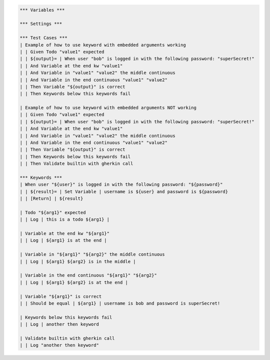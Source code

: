 .. default-role:: code

.. code:: robotframework

    *** Variables ***

    *** Settings ***

    *** Test Cases ***
    | Example of how to use keyword with embedded arguments working
    | | Given Todo "value1" expected
    | | ${output}= | When user "bob" is logged in with the following password: "superSecret!"
    | | And Variable at the end kw "value1"
    | | And Variable in "value1" "value2" the middle continuous
    | | And Variable in the end continuous "value1" "value2"
    | | Then Variable "${output}" is correct
    | | Then Keywords below this keywords fail

    | Example of how to use keyword with embedded arguments NOT working
    | | Given Todo "value1" expected
    | | ${output}= | When user "bob" is logged in with the following password: "superSecret!"
    | | And Variable at the end kw "value1"
    | | And Variable in "value1" "value2" the middle continuous
    | | And Variable in the end continuous "value1" "value2"
    | | Then Variable "${output}" is correct
    | | Then Keywords below this keywords fail
    | | Then Validate builtin with gherkin call

    *** Keywords ***
    | When user "${user}" is logged in with the following password: "${password}"
    | | ${result}= | Set Variable | username is ${user} and password is ${password}
    | | [Return] | ${result}

    | Todo "${arg1}" expected
    | | Log | this is a todo ${arg1} |

    | Variable at the end kw "${arg1}"
    | | Log | ${arg1} is at the end |

    | Variable in "${arg1}" "${arg2}" the middle continuous
    | | Log | ${arg1} ${arg2} is in the middle |

    | Variable in the end continuous "${arg1}" "${arg2}"
    | | Log | ${arg1} ${arg2} is at the end |

    | Variable "${arg1}" is correct
    | | Should be equal | ${arg1} | username is bob and password is superSecret!

    | Keywords below this keywords fail
    | | Log | another then keyword

    | Validate builtin with gherkin call
    | | Log "another then keyword"
